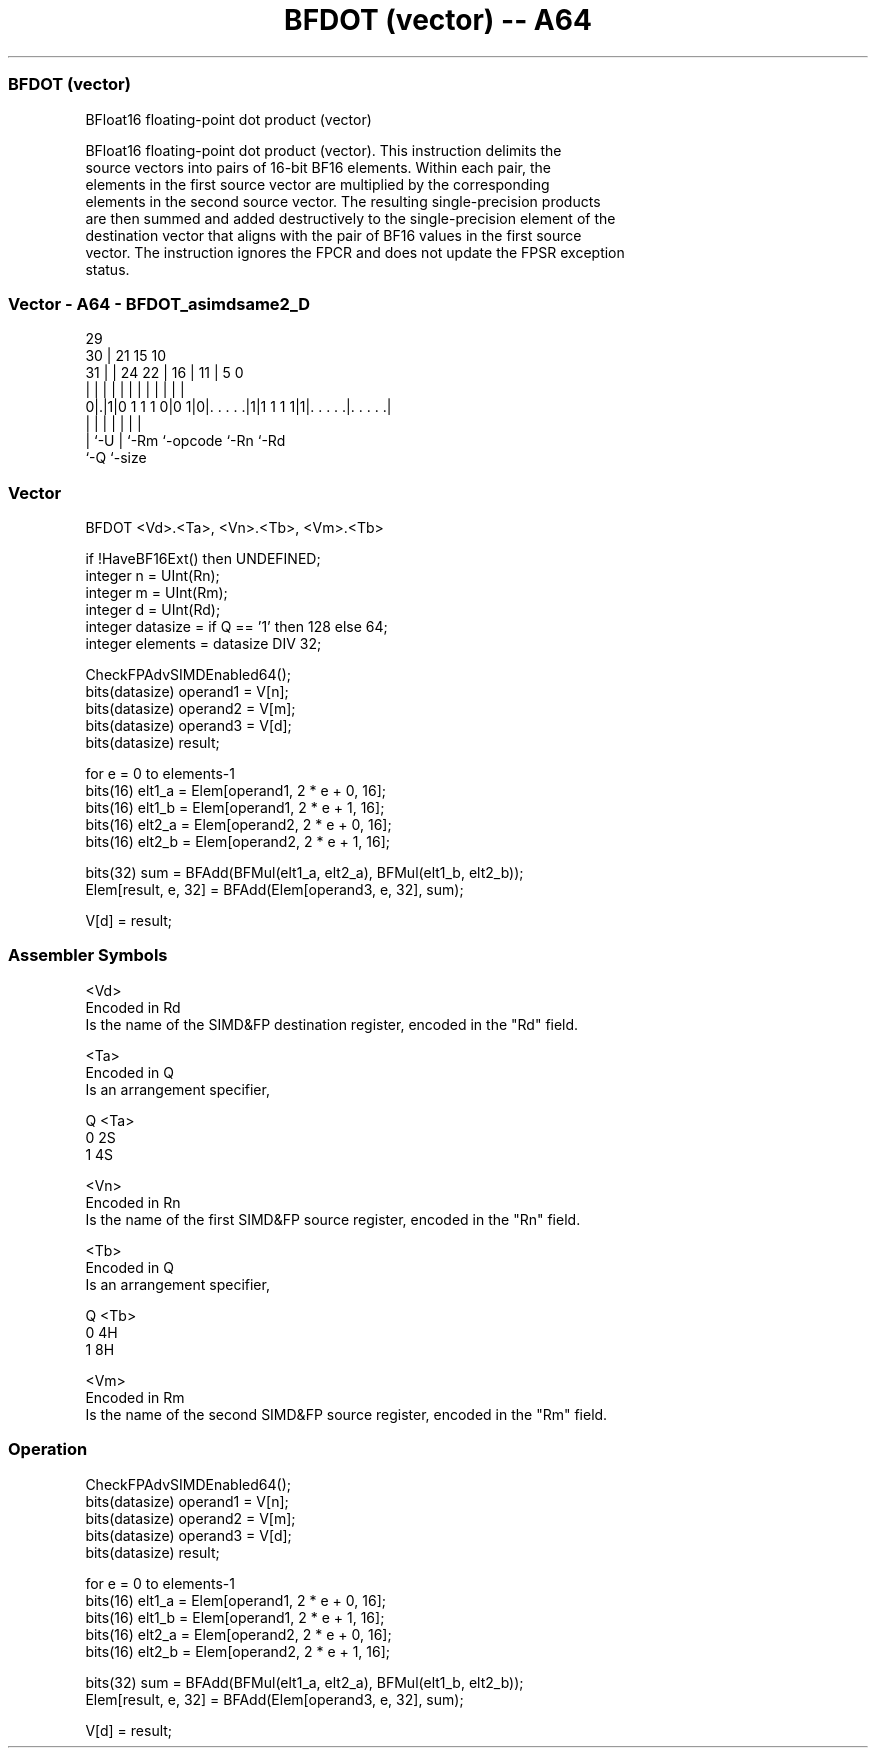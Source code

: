 .nh
.TH "BFDOT (vector) -- A64" "7" " "  "instruction" "advsimd"
.SS BFDOT (vector)
 BFloat16 floating-point dot product (vector)

 BFloat16 floating-point dot product (vector). This instruction delimits the
 source vectors into pairs of 16-bit BF16 elements. Within each pair, the
 elements in the first source vector are multiplied by the corresponding
 elements in the second source vector. The resulting single-precision products
 are then summed and added destructively to the single-precision element of the
 destination vector that aligns with the pair of BF16 values in the first source
 vector. The instruction ignores the FPCR and does not update the FPSR exception
 status.



.SS Vector - A64 - BFDOT_asimdsame2_D
 
                                                                   
       29                                                          
     30 |              21          15        10                    
   31 | |        24  22 |        16 |      11 |         5         0
    | | |         |   | |         | |       | |         |         |
   0|.|1|0 1 1 1 0|0 1|0|. . . . .|1|1 1 1 1|1|. . . . .|. . . . .|
    | |           |     |           |         |         |
    | `-U         |     `-Rm        `-opcode  `-Rn      `-Rd
    `-Q           `-size
  
  
 
.SS Vector
 
 BFDOT  <Vd>.<Ta>, <Vn>.<Tb>, <Vm>.<Tb>
 
 if !HaveBF16Ext() then UNDEFINED;
 integer n = UInt(Rn);
 integer m = UInt(Rm);
 integer d = UInt(Rd);
 integer datasize = if Q == '1' then 128 else 64;
 integer elements = datasize DIV 32;
 
 CheckFPAdvSIMDEnabled64();
 bits(datasize) operand1 = V[n];
 bits(datasize) operand2 = V[m];
 bits(datasize) operand3 = V[d];
 bits(datasize) result;
 
 for e = 0 to elements-1
     bits(16) elt1_a = Elem[operand1, 2 * e + 0, 16];
     bits(16) elt1_b = Elem[operand1, 2 * e + 1, 16];
     bits(16) elt2_a = Elem[operand2, 2 * e + 0, 16];
     bits(16) elt2_b = Elem[operand2, 2 * e + 1, 16];
 
     bits(32) sum = BFAdd(BFMul(elt1_a, elt2_a), BFMul(elt1_b, elt2_b));
     Elem[result, e, 32] = BFAdd(Elem[operand3, e, 32], sum);
 
 V[d] = result;
 

.SS Assembler Symbols

 <Vd>
  Encoded in Rd
  Is the name of the SIMD&FP destination register, encoded in the "Rd" field.

 <Ta>
  Encoded in Q
  Is an arrangement specifier,

  Q <Ta> 
  0 2S   
  1 4S   

 <Vn>
  Encoded in Rn
  Is the name of the first SIMD&FP source register, encoded in the "Rn" field.

 <Tb>
  Encoded in Q
  Is an arrangement specifier,

  Q <Tb> 
  0 4H   
  1 8H   

 <Vm>
  Encoded in Rm
  Is the name of the second SIMD&FP source register, encoded in the "Rm" field.



.SS Operation

 CheckFPAdvSIMDEnabled64();
 bits(datasize) operand1 = V[n];
 bits(datasize) operand2 = V[m];
 bits(datasize) operand3 = V[d];
 bits(datasize) result;
 
 for e = 0 to elements-1
     bits(16) elt1_a = Elem[operand1, 2 * e + 0, 16];
     bits(16) elt1_b = Elem[operand1, 2 * e + 1, 16];
     bits(16) elt2_a = Elem[operand2, 2 * e + 0, 16];
     bits(16) elt2_b = Elem[operand2, 2 * e + 1, 16];
 
     bits(32) sum = BFAdd(BFMul(elt1_a, elt2_a), BFMul(elt1_b, elt2_b));
     Elem[result, e, 32] = BFAdd(Elem[operand3, e, 32], sum);
 
 V[d] = result;

